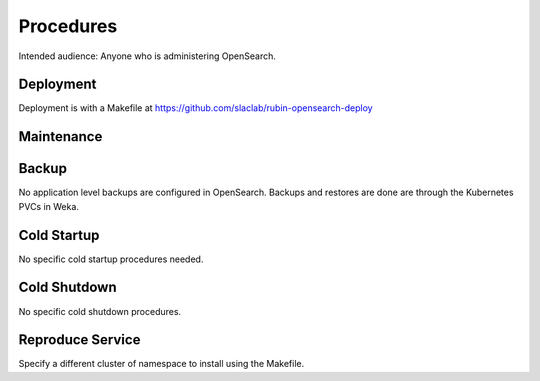 ##########
Procedures
##########

Intended audience: Anyone who is administering OpenSearch.

Deployment
==========
.. Deployment process for the application.  Included upgrades and rollback procedures

Deployment is with a Makefile at https://github.com/slaclab/rubin-opensearch-deploy

Maintenance
===========
.. Maintenance tasks. How maintenance is communicated and carried out.

Backup
======
.. Procedures for backup including how to verify backups.

No application level backups are configured in OpenSearch.  Backups and restores are done are through the Kubernetes PVCs in Weka.

Cold Startup
============
.. Steps if needed to recover application after downtime or disaster.

No specific cold startup procedures needed.

Cold Shutdown
=============
.. Any procedures needed to cleanly shutdown application before USDF downtime.

No specific cold shutdown procedures.

Reproduce Service
=================
.. How to reproduce service for testing purposes.

Specify a different cluster of namespace to install using the Makefile.